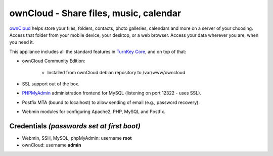 ownCloud - Share files, music, calendar
=======================================

`ownCloud`_ helps store your files, folders, contacts, photo galleries,
calendars and more on a server of your choosing. Access that folder from
your mobile device, your desktop, or a web browser. Access your data
wherever you are, when you need it.

This appliance includes all the standard features in `TurnKey Core`_,
and on top of that:

- ownCloud Community Edition:
   
   - Installed from ownCloud debian repository to /var/www/owncloud

- SSL support out of the box.
- `PHPMyAdmin`_ administration frontend for MySQL (listening on port
  12322 - uses SSL).
- Postfix MTA (bound to localhost) to allow sending of email (e.g.,
  password recovery).
- Webmin modules for configuring Apache2, PHP, MySQL and Postfix.

Credentials *(passwords set at first boot)*
-------------------------------------------

- Webmin, SSH, MySQL, phpMyAdmin: username **root**
- ownCloud: username **admin**


.. _ownCloud: http://owncloud.org/
.. _TurnKey Core: http://www.turnkeylinux.org/core
.. _PHPMyAdmin: http://www.phpmyadmin.net
